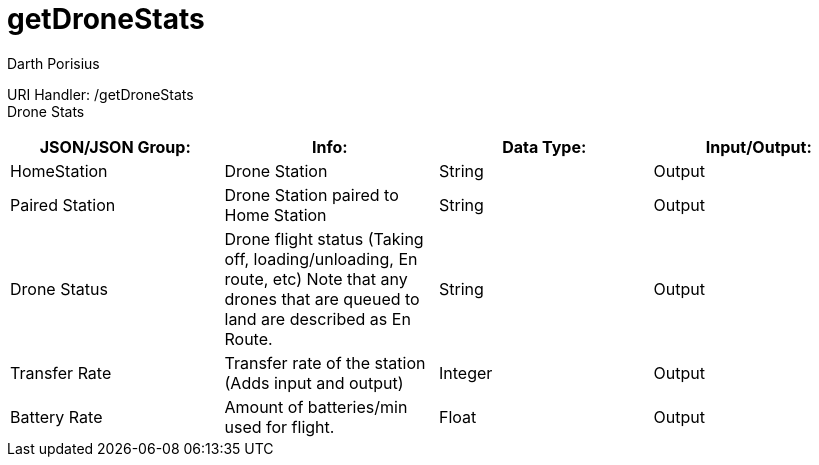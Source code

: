 = getDroneStats
Darth Porisius
:url-repo: https://www.github.com/porisius/FicsitRemoteMonitoring

URI Handler: /getDroneStats +
Drone Stats

[cols="1,1,1,1"]
|===
|JSON/JSON Group: |Info: |Data Type: |Input/Output:

|HomeStation
|Drone Station
|String
|Output

|Paired Station
|Drone Station paired to Home Station
|String
|Output

|Drone Status
|Drone flight status (Taking off, loading/unloading, En route, etc) Note that any drones that are queued to land are described as En Route.
|String
|Output

|Transfer Rate
|Transfer rate of the station (Adds input and output)
|Integer
|Output

|Battery Rate
|Amount of batteries/min used for flight.
|Float
|Output